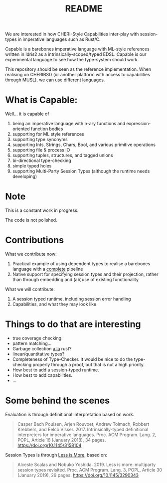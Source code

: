 #+TITLE: README

We are interested in how CHERI-Style Capabilities inter-play with session-types in imperative languages such as Rust/C.

Capable is a barebones imperative language with ML-style references written in Idris2 as a intrinsically-scoped/typed EDSL.
Capable is our experimental language to see how the type-system should work.

This repository should be seen as the reference implementation.
When realising on CHERIBSD (or another platform with access to capabilities through MUSL), we can use different languages.

* What is Capable:

Well... it is capable of

1. being an imperative language with n-ary functions and expression-oriented function bodies
1. supporting for ML style references
1. supporting type synonyms
1. supporting Ints, Strings, Chars, Bool, and various primitive operations
1. supporting file & process IO
1. supporting tuples, structures, and tagged unions
1. bi-directional type-checking
1. simple typed holes
1. supporting Multi-Party Session Types (although the runtime needs developing)

* Note

This is a constant work in progress.

The code is not polished.

* Contributions

What we contribute now:

1. Practical example of using dependent types to realise a barebones language with a _complete_ pipeline
1. Native support for specifying session types and their projection, rather than through embedding and (ab)use of existing functionality

What we will contribute:

1. A session typed runtime, including session error handling
1. Capabilities, and what they may look like

* Things to do that are interesting

+ true coverage checking
+ pattern matching...
+ Garbage collection _a la_ rust?
+ linear/quantitative types?
+ Completeness of Type-Checker. It would be nice to do the type-checking properly through a proof, but that is not a high priority.
+ How best to add a session-typed runtime.
+ How best to add capabilities.
+ ...


* Some behind the scenes

Evaluation is through definitional interpretation based on work.

#+begin_quote
Casper Bach Poulsen, Arjen Rouvoet, Andrew Tolmach, Robbert Krebbers, and Eelco Visser. 2017. Intrinsically-typed definitional interpreters for imperative languages. Proc. ACM Program. Lang. 2, POPL, Article 16 (January 2018), 34 pages. https://doi.org/10.1145/3158104
#+end_quote

Session Types is through _Less is More_, based on:

#+begin_quote
Alceste Scalas and Nobuko Yoshida. 2019. Less is more: multiparty session types revisited. Proc. ACM Program. Lang. 3, POPL, Article 30 (January 2019), 29 pages. https://doi.org/10.1145/3290343
#+end_quote
